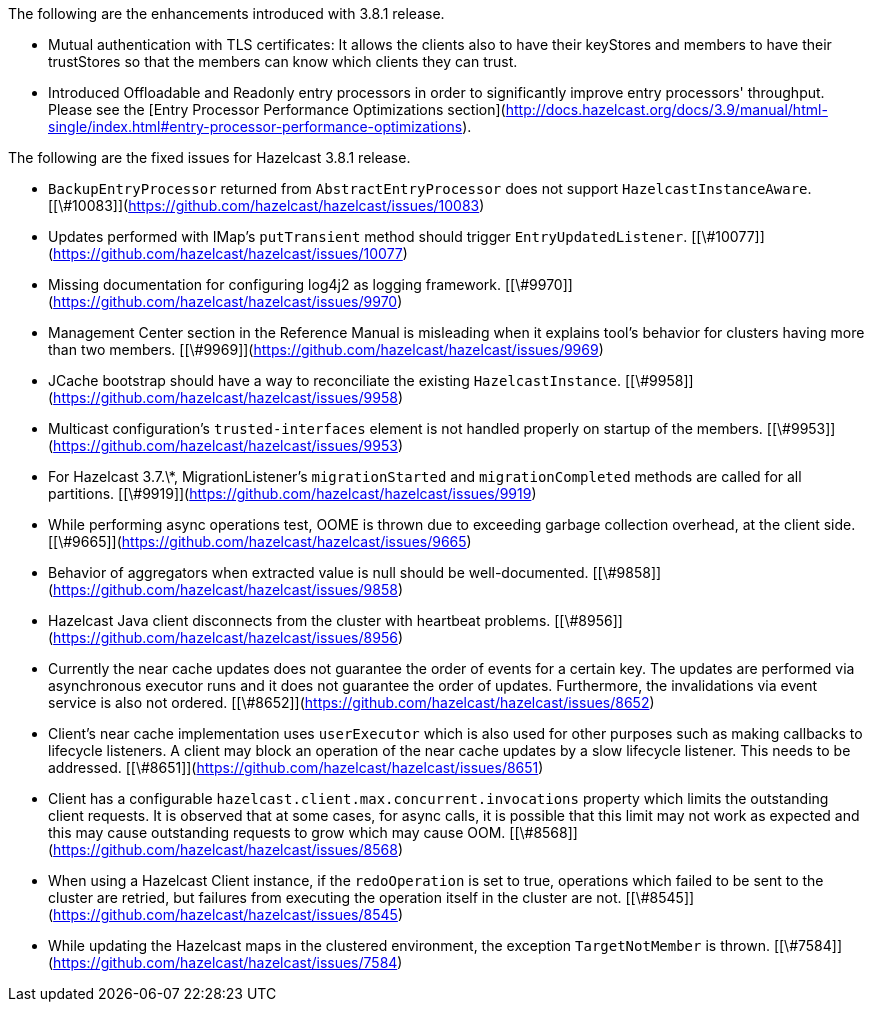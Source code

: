 The following are the enhancements introduced with 3.8.1 release.

-   Mutual authentication with TLS certificates: It allows the clients also to
    have their keyStores and members to have their trustStores so that the
    members can know which clients they can trust.
- Introduced Offloadable and Readonly entry processors in order to significantly improve entry processors' throughput. Please see the [Entry Processor Performance Optimizations section](http://docs.hazelcast.org/docs/3.9/manual/html-single/index.html#entry-processor-performance-optimizations).


The following are the fixed issues for Hazelcast 3.8.1 release.

-   `BackupEntryProcessor` returned from `AbstractEntryProcessor` does not
    support `HazelcastInstanceAware`.
    [[\#10083]](<https://github.com/hazelcast/hazelcast/issues/10083>)

-   Updates performed with IMap's `putTransient` method should trigger
    `EntryUpdatedListener`.
    [[\#10077]](<https://github.com/hazelcast/hazelcast/issues/10077>)

-   Missing documentation for configuring log4j2 as logging framework.
    [[\#9970]](<https://github.com/hazelcast/hazelcast/issues/9970>)

-   Management Center section in the Reference Manual is misleading when it
    explains tool's behavior for clusters having more than two members.
    [[\#9969]](<https://github.com/hazelcast/hazelcast/issues/9969>)

-   JCache bootstrap should have a way to reconciliate the existing
    `HazelcastInstance`.
    [[\#9958]](<https://github.com/hazelcast/hazelcast/issues/9958>)

-   Multicast configuration's `trusted-interfaces` element is not handled
    properly on startup of the members.
    [[\#9953]](<https://github.com/hazelcast/hazelcast/issues/9953>)

-   For Hazelcast 3.7.\*, MigrationListener's `migrationStarted` and
    `migrationCompleted` methods are called for all partitions.
    [[\#9919]](<https://github.com/hazelcast/hazelcast/issues/9919>)

-   While performing async operations test, OOME is thrown due to exceeding
    garbage collection overhead, at the client side.
    [[\#9665]](<https://github.com/hazelcast/hazelcast/issues/9665>)

-   Behavior of aggregators when extracted value is null should be
    well-documented.
    [[\#9858]](<https://github.com/hazelcast/hazelcast/issues/9858>)

-   Hazelcast Java client disconnects from the cluster with heartbeat problems.
    [[\#8956]](<https://github.com/hazelcast/hazelcast/issues/8956>)

-   Currently the near cache updates does not guarantee the order of events for
    a certain key. The updates are performed via asynchronous executor runs and
    it does not guarantee the order of updates. Furthermore, the invalidations
    via event service is also not ordered.
    [[\#8652]](<https://github.com/hazelcast/hazelcast/issues/8652>)

-   Client's near cache implementation uses `userExecutor` which is also used
    for other purposes such as making callbacks to lifecycle listeners. A client
    may block an operation of the near cache updates by a slow lifecycle
    listener. This needs to be addressed.
    [[\#8651]](<https://github.com/hazelcast/hazelcast/issues/8651>)

-   Client has a configurable `hazelcast.client.max.concurrent.invocations`
    property which limits the outstanding client requests. It is observed that
    at some cases, for async calls, it is possible that this limit may not work
    as expected and this may cause outstanding requests to grow which may cause
    OOM. [[\#8568]](<https://github.com/hazelcast/hazelcast/issues/8568>)

-   When using a Hazelcast Client instance, if the `redoOperation` is set to
    true, operations which failed to be sent to the cluster are retried, but
    failures from executing the operation itself in the cluster are not.
    [[\#8545]](<https://github.com/hazelcast/hazelcast/issues/8545>)

-   While updating the Hazelcast maps in the clustered environment, the
    exception `TargetNotMember` is thrown.
    [[\#7584]](<https://github.com/hazelcast/hazelcast/issues/7584>)
